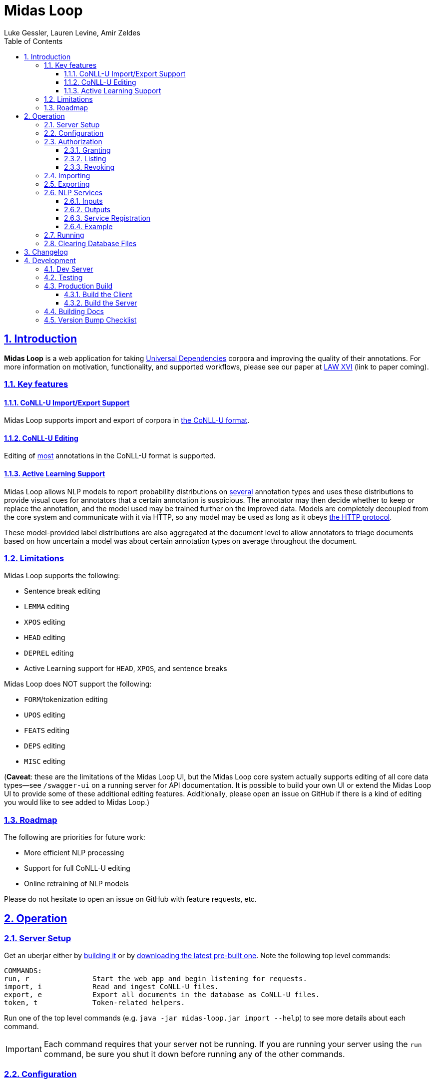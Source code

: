 = Midas Loop
:author: Luke Gessler, Lauren Levine, Amir Zeldes
:lang: en
:encoding: UTF-8
:doctype: book
:toc: left
:toclevels: 3
:sectlinks:
:sectanchors:
:leveloffset: 1
:sectnums:
:imagesdir: img/src
:imagesoutdir: img/out
:favicon: favicon.ico
:hide-uri-scheme: 1

= Introduction
**Midas Loop** is a web application for taking https://universaldependencies.org/[Universal Dependencies] corpora and improving the quality of their annotations.
For more information on motivation, functionality, and supported workflows, please see our paper at https://cemantix.org/workshops/law/xvi/[LAW XVI] (link to paper coming).

== Key features
=== CoNLL-U Import/Export Support
Midas Loop supports import and export of corpora in https://universaldependencies.org/format.html[the CoNLL-U format].

=== CoNLL-U Editing
Editing of <<Limitations,most>> annotations in the CoNLL-U format is supported.

=== Active Learning Support
Midas Loop allows NLP models to report probability distributions on <<Limitations,several>> annotation types and uses these distributions to provide visual cues for annotators that a certain annotation is suspicious.
The annotator may then decide whether to keep or replace the annotation, and the model used may be trained further on the improved data.
Models are completely decoupled from the core system and communicate with it via HTTP, so any model may be used as long as it obeys <<NLP Services,the HTTP protocol>>.

These model-provided label distributions are also aggregated at the document level to allow annotators to triage documents based on how uncertain a model was about certain annotation types on average throughout the document.

== Limitations
Midas Loop supports the following:

* Sentence break editing
* `LEMMA` editing
* `XPOS` editing
* `HEAD` editing
* `DEPREL` editing
* Active Learning support for `HEAD`, `XPOS`, and sentence breaks

Midas Loop does NOT support the following:

* `FORM`/tokenization editing
* `UPOS` editing
* `FEATS` editing
* `DEPS` editing
* `MISC` editing

(**Caveat**: these are the limitations of the Midas Loop UI, but the Midas Loop core system actually supports editing of all core data types--see `/swagger-ui` on a running server for API documentation.
It is possible to build your own UI or extend the Midas Loop UI to provide some of these additional editing features.
Additionally, please open an issue on GitHub if there is a kind of editing you would like to see added to Midas Loop.)

== Roadmap
The following are priorities for future work:

* More efficient NLP processing
* Support for full CoNLL-U editing
* Online retraining of NLP models

Please do not hesitate to open an issue on GitHub with feature requests, etc.

= Operation
== Server Setup
Get an uberjar either by <<Production Build,building it>> or by https://github.com/gucorpling/midas-loop/tags[downloading the latest pre-built one].
Note the following top level commands:

```
COMMANDS:
run, r               Start the web app and begin listening for requests.
import, i            Read and ingest CoNLL-U files.
export, e            Export all documents in the database as CoNLL-U files.
token, t             Token-related helpers.
```

Run one of the top level commands (e.g. `java -jar midas-loop.jar import --help`) to see more details about each command.

IMPORTANT: Each command requires that your server not be running.
If you are running your server using the `run` command, be sure you shut it down before running any of the other commands.

== Configuration
By default, the uberjar will use its copy of the config located at https://github.com/gucorpling/midas-loop/blob/master/env/prod/resources/config.edn[`env/prod/resources/config.edn`].
If you wish to customize this, specify another config using `-Dconf=...`:

`java -Dconf="/path/to/my/config.edn" -jar midas-loop.jar ...`

Config keys:

[cols="1,1"]
|===
|`:midas-loop.server.xtdb/config`
|Should be a map with two subkeys: `:main-db-dir` (required) has a string specifying the main database's path on the filesystem relative to the CWD; `:http-server-port`, if present, should be a number specifying the port on which to serve XTDB's internal HTTP interface.

|`:midas-loop.server.tokens/config`
|Map with a single key, `:token-db-dir`, (required) which specifies the location on the filepath of the authorization token database.

|`:dev`
|Either `true` or `false`. If `true`, do not require any authorization. This should always be `false` in production.

|`:nlp-services`
| A vector of three-key maps. Each map should have a `:type` (currently always `:http`), a `:anno-type` (must be `:sentence`, `:xpos`, `:upos`, or `:head`), and a url (must be pointed at running <<NLP Services>>)

|`:nlp-retry-wait-period-ms`
| Time, in milliseconds, to wait after a failure before attempting to contact an HTTP NLP service again. Defaults to `10000` (10 seconds).

|`:port`
| Port used for the main web server.

| `:cors-patterns`
| A set of CORS patterns (regular expressions) for adding additional allowed origins, e.g. `#{"*.georgetown.edu"}`.
Localhost and the main origin are always allowed regardless of this item's value.
|===

== Authorization
WARNING: Midas Loop's authorization scheme is primitive and vulnerable to attack, and is therefore only useful for preventing low-effort unauthorized access.
You SHOULD NOT store sensitive data in a Midas Loop system.

=== Granting
Token-based authorization is used.
Each user should have a token made for them, like so:

```
java -jar midas-loop.jar token add --name "Sam Doe" --email "sd42@gmail.com" --quality "gold"
```

Give your user their token and instruct them to keep it secret.

If you are using a non-standard configuration using `java -Dconf=...`, **be sure to include it** during import.

=== Listing
You can see all valid tokens with `java -jar midas-loop.jar token list`.

If you are using a non-standard configuration using `java -Dconf=...`, **be sure to include it** during import.

=== Revoking
You can revoke a token like so:

```
java -jar midas-loop.jar token revoke --secret "gold;secret=84EO60tU6lhcBhplbuEEGElECuh1yZod8fTCn6DqkQA"
```

If you are using a non-standard configuration using `java -Dconf=...`, **be sure to include it** during import.

== Importing
Use the `import` subcommand and supply it with a directory path.
The directory will be recursively searched for files ending in `.conllu` and each will be loaded into the database.
Example invocation:

`java -jar midas-loop.jar import dir/with/conllu-files/`

If you are using a non-standard configuration using `java -Dconf=...`, **be sure to include it** during import.

== Exporting
Use the `export` subcommand and provide it with a directory path.
A separate `.conllu` file for each document will be created directly under that directory.
Example invocation:

`java -jar midas-loop.jar export output/dir/`

If you are using a non-standard configuration using `java -Dconf=...`, **be sure to include it** during import.

== NLP Services
Midas Loop is able to contact _NLP services_ via HTTP in order to get machine learning model outputs for certain kinds of annotations.
NLP services work by waiting to be contacted by the Midas Loop server, which will contact the service when it needs fresh label distributions for a given annotation type.

Specifically, Midas Loop is able to accommodate outputs for sentence splits (i.e., token-level classification of whether a particular token is the beginning of a new sentence) as well as UPOS, XPOS, and HEAD annotations.
For each of these annotation types, it is expected that a service will be able to take a sentence as input and provide a list of _probability distribution_ over labels, one distribution per token.

=== Inputs
The service should be listening for POST requests at `/`, and can expect that the JSON payload will include the keys `conllu` and `json`: the `conllu` key will have the stringified CoNLL-U representation of the sentence, and the `json` key will have Midas Loop's verbose internal representation of the sentence.

=== Outputs
The service should respond with a JSON in the response body with a single key, `probabilities`.
The value associated with this key should be a list of objects (= Python dicts) where each object holds key-value pairs expressing labels' probabilities as predicted by the model for the corresponding token at that position.
Values should sum to 1.

For any input sentence, the number of output label distributions must *exactly* match the expected numbers.
For UPOS, XPOS, and HEAD, this is the number of normal tokens or ellipsis tokens, and for sentence splits, this is the number of normal tokens.
Model outputs will be rejected if the expected number of label distributions is not met.

==== Label Value Requirements
For UPOS and XPOS, any label is acceptable, but HEAD and sentence splits require careful attention to labels:

* For HEAD, labels *must* be the internal IDs for tokens provided in the `json` input representation, i.e. UUIDs such as `013769d9-dc90-4278-9bc2-5d6a9f96d0fc` instead of CoNLL-U IDs like `3` or `11.2`.
The only exception is the string value `"root"`, used to indicate the root of the sentence.
* For sentence splits, labels *must* be either `"B"` or `"O"`, where `"B"` indicates the beginning of a new sentence.

WARNING: Be sure that you are using the ID for the *token* entity in the JSON, and not the *head* entity in the JSON, when providing your outputs.

=== Service Registration
NLP services will not be contacted unless Midas Loop is told about them. See `:nlp-services` in <<Configuration>>.

=== Example

Consider a sample XPOS tagging service at https://github.com/gucorpling/midas-loop/blob/master/services/sample_xpos.py[`services/sample_xpos.py`].
This is a barebones HTTP service implemented using Flask which loads a pretrained English part of speech tagger from spaCy and uses it to respond to requests.
It listens for a POST request, and when it receives it, uses the model to parse the CoNLL-U string and recover the probabilities from the model's outputs.
Note that the model is initialized globally so that it may reside in memory in between requests.

== Running
Simply `java -Dconf=... -jar midas-loop.jar run` once you are satisfied with your configuration.
Be sure that any required NLP services are running as well.
To stop the server, interrupt it with `CTRL+C`.
Avoid killing the process, as this may corrupt the database.

== Clearing Database Files
All data is stored on-disk: authorization information is by default stored at `xtdb_token_data`, and all other information is stored at `xtdb_data`.
If you wish to clear either database, you may simply delete the relevant folder--just make sure that the system is **not running** before you do so, and next time the system starts, the folder will be regenerated.

= Changelog
[discrete]
== 0.0.1
_Initial Release_

= Development
https://leiningen.org/[Leiningen] is used to build code.

== Dev Server
Run `lein repl` in order to get a dev REPL, then execute `(start)` in the prompt.
`(stop)` and `(restart)` are also available in the REPL.
This will use the config at `env/dev/resources/config.edn`.

== Testing
Run `lein test`.
This will use the config at `env/test/resources/config.edn`.

== Production Build

=== Build the Client
1. Clone https://github.com/gucorpling/midas-loop-ui[midas-loop-ui].
2. Examine and modify the contents of `webpack.prod.js`, specifically the https://github.com/gucorpling/midas-loop-ui/blob/2bfe96b3cc640585bf017fd02eaccdea22ab500b/webpack.prod.js#L80L87[definitions].
You must at least provide a new value for `API_ENDPOINT`, which should match the URL at which your Midas Loop backend system will be reachable.
For example, if you have a machine reachable at `http://my.university.edu`, and the Midas Loop backend system is exposed on port `3000`, your `API_ENDPOINT` should be set to `http://my.university.edu:3000/api`.
You may also wish to customize `XPOS_LABELS` and `DEPREL_LABELS`.
3. Install dependencies: `yarn`
4. Compile assets for production deployment: `yarn build`
5. Ensure that assets were successfully compiled at `dist/`

=== Build the Server
1. Clone https://github.com/gucorpling/midas-loop[midas-loop].
2. Move the _contents_ of the `dist/` folder you just created into `resources/public/`.
The `.js` files, etc. should be directly in the `resources/public/` folder, not in `resources/public/dist/`.
3. Compile an _uberjar_ with `lein uberjar`.
This will produce a standalone JAR ready for distribution and execution via `java -jar`.
Unless overridden, this will use the config at `env/prod/resources/config.edn`.
4. Verify that the uberjar was produced successfully by running `java -jar target/uberjar/midas-loop.jar`.
This `.jar` is the only artefact you will need to deploy.

== Building Docs
Install https://docs.asciidoctor.org/asciidoctor/latest/install/[Asciidoctor], then:

```
asciidoctor-pdf -o target/book.pdf -b pdf -r asciidoctor-diagram docs/book.adoc
asciidoctor -o target/book.html -b html -r asciidoctor-diagram docs/book.adoc
```

== Version Bump Checklist
Always do the following:

* Change version number in https://github.com/gucorpling/midas-loop/blob/master/project.clj#L1[project.clj].
* Change version number in https://github.com/gucorpling/midas-loop/blob/master/src/midas_loop/core.clj#L100[core.clj].
* Ensure that <<Changelog>> and <<Introduction>> are up to date.
* Compile and push the latest docs.
* Make a GitHub release with the appropriate version number **and** with an accompanying uberjar.
